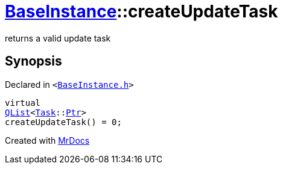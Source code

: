 [#BaseInstance-createUpdateTask]
= xref:BaseInstance.adoc[BaseInstance]::createUpdateTask
:relfileprefix: ../
:mrdocs:


returns a valid update task



== Synopsis

Declared in `&lt;https://github.com/PrismLauncher/PrismLauncher/blob/develop/launcher/BaseInstance.h#L187[BaseInstance&period;h]&gt;`

[source,cpp,subs="verbatim,replacements,macros,-callouts"]
----
virtual
xref:QList.adoc[QList]&lt;xref:Task.adoc[Task]::xref:Task/Ptr.adoc[Ptr]&gt;
createUpdateTask() = 0;
----



[.small]#Created with https://www.mrdocs.com[MrDocs]#
